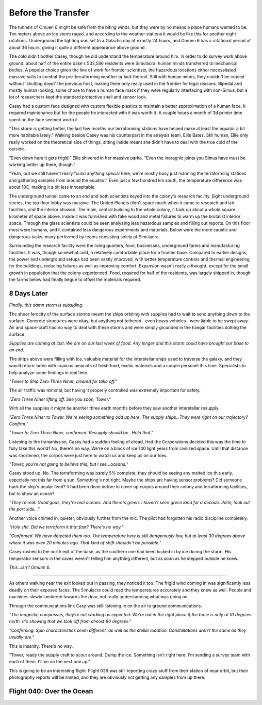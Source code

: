 Before the Transfer
===================

.. Massive colony on an ice-planet
   barely self-sufficient
   ~50% people there are simulacra, not humans, due to extreme weather
   Rival colonies from another country near by
   Large research contingent, very small military base, just defensive against rivals
   

   most buildings are massive concrete structures
   underground light-refracting farms are okay but nowhere near enough for the whole human population
   Metalic, concrete and plastics construction is definitely useful, but not crazy
   3d printers and things for research purposes are very good at making small, detailed things
   some construction 3d printers and large machinery for expansion, etc.

   Expansion is needed, but almsot impossible on previous world
   Most expansion happened vertically (tunnels, underground expansion)
   Geothermal and nuclear power

   Mostly transport and survey aircraft
   Some cargo ships for getting equipment into/out of space
   Nothing interstellar or warp-drive capable

   Being a science base, it's not very keen on military stuff
   Mostly benevolent people
   Have prosisions for defense, but that's it for now

The tunnels of Omuen 6 might be safe from the biting winds, but they were by no means a place humans wanted to be. Ten meters above an ice storm raged, and according to the weather stations it would be like this for another eight rotations. Underground the lighting was set to a Galactic day of exactly 24 hours, and Omuen 6 has a rotational period of about 36 hours, giving it quite a different appearance above ground.

The cold didn't bother Casey, though he did understand the temperature around him. In order to do survey work above ground, about half of the entire base's 532,586 residents were Simulacra: human minds transferred to mechanical bodies. A popular choice given the line of work for frontier scientists, the hazardous locations either necessitated massive suits to combat the pre-terraforming weather or lack thereof. Still with human minds, they couldn't be copied without 'shutting down' the previous host, making them only really used in the frontier for legal reasons. Bipedal and mostly human looking, some chose to have a human face mask if they were regularly interfacing with non-Simus, but a lot of researchers kept the standard protective shell and sensor look.

Casey had a custom face designed with custom flexible plastics to maintain a better approximation of a human face. It required maintenance but for the people he interacted with it was worth it. A couple hours a month of 3d printer time spent on the face seemed worth it. 

"This storm is getting better, the last few months our terraforming stations have helped make at least the equator a bit more habitable lately." Walking beside Casey was his counterpart in the analysis team, Ellie Bates. Still human, Ellie only really worked on the theoretical side of things, sitting inside meant she didn't have to deal with the true cold of the outside.

"Even down here it gets frigid." Ellie shivered in her massive parka. "Even the inoragnic joints you Simus have must be working better up there, though."

"Yeah, but we still haven't really found anything special here, we're mostly busy just manning the terraforming stations and gathering samples from around the equator." Even just a few hundred km south, the temperature difference was about 10C, making it a bit less inhospitable.

The underground tunnel came to an end and both scientists keyed into the colony's research facility. Eight underground stories, the top floor lobby was massive. The United Planets didn't spare much when it came to research and lab facilities, and the interior showed. The main, central building to the whole colony, it took up about a whole square kilometer of space above. Inside it was furnished with fake wood and metal fixtures to warm up the brutalist interior space. Through the glass scientists could be seen analyzing less hazardous samples and filling out reports. On this floor most were humans, and it contained less dangerous experiments and materials. Below were the more caustic and dangerous tasks, many performed by teams consisting solely of Simulacra.

Surrounding the research facility were the living quarters, food, businesses, underground farms and manufacturing facilities. It was, though somewhat cold, a relatively comfortable place for a frontier base. Compared to earlier designs, the power and underground setups had been vastly improved, with better temperature controls and thermal engineering for the buildings, reducing failures as well as improving comfort. Expansion wasn't really a thought, except for the small growth in population that the colony experienced. Food, required for half of the residents, was largely shipped in, though the farms below had finally begun to offset the materials required.

8 Days Later
------------

*Finally, this damn storm is subsiding.*

The sheer ferocity of the surface storms meant the ships orbiting with supplies had to wait to send anything down to the surface. Concrete structures were okay, but anything not tethered--even heavy vehicles--were liable to be swept away. Air and space-craft had no way to deal with these storms and were simply grounded in the hangar facilities dotting the surface.

*Supplies are coming at last. We are on our last week of food. Any longer and this storm could have brought our base to an end.*

The ships above were filling with ice, valuable material for the interstellar ships used to traverse the galaxy, and they would return laden with copious amounts of fresh food, exotic materials and a couple personel this time. Specialists to help analyze some findings in real time.

*"Tower to Ship Zero Three Niner, cleared for take off."*

The air traffic was minimal, but having it properly controlled was extremely important for safety.

*"Zero Three Niner lifting off. See you soon, Tower."*

With all the supplies it might be another three earth months before they saw another interstellar resupply.

*"Zero Three Niner to Tower. We're seeing something odd up here. The supply ships...They were right on our trajectory? Confirm."*

*"Tower to Zero Three Niner, confirmed. Resupply should be...Hold that."*

Listening to the transmission, Casey had a sudden feeling of dread. Had the Corporations decided this was the time to fully take this world? No, there's no way. We're on a block of ice 140 light years from civilized space. Until that distance was shortened, the corpos were just here to watch us and keep us on our toes.

*"Tower, you're not going to believe this, but I see...oceans."*

Casey stood up. No. The terraforming was barely 5% complete, they should be seeing any melted ice this early, especially not this far from a sun. Something's not right. Maybe the ships are having sensor problems? Did someone hack the ship's ocular feed? It had been done before to cover up corpos around their colony and terraforming facilities, but to show an ocean?

*"They're real. Good gods, they're real oceans. And there's green. I haven't seen green land for a decade. John, look out the port side..."*

Another voice chimed in, quieter, obviously further from the mic. The pilot had forgotten his radio discipline completely.

*"Holy shit. Did we terraform it that fast? There's no way."*

*"Confirmed. We have detected them too. The temperature here is still dangerously low, but at least 30 degrees above where it was even 20 minutes ago. That kind of shift shouldn't be possible."*

Casey rushed to the north exit of the base, as the southern one had been locked in by ice during the storm. His temperatur sensors in the caves weren't telling him anything different, but as soon as he stepped outside he knew.

*This...isn't Omuen 6.*

------------

As others walking near the exit looked out in passing, they noticed it too. The frigid wind coming in was significantly less deadly on their exposed faces. The Simulacra could read the temperatures accurately and they knew as well. People and machines slowly lumbered towards the door, not really understanding what was going on.

Through the communcations link Casy was still listening in on the air to ground communications. 

*"The magnetic compasses, they're not working as expected. We're not in the right place if the base is only at 10 degrees north. It's showing that we took off from almost 80 degrees."*

*"Confirming. Spin characteristics seem different, as well as the stellar location. Constellations aren't the same as they usually are."*

This is insanity. There's no way.

"Tower, ready the supply craft to scout around. Dump the ice. Something isn't right here. I'm sending a survey team with each of them. I'll be on the next one up."

This is going to be an interesting flight. Flight 039 was still reporting crazy stuff from their station of near orbit, but their photography reports will be limited, and they are obviously not getting any samples from up there.

Flight 040: Over the Ocean
--------------------------